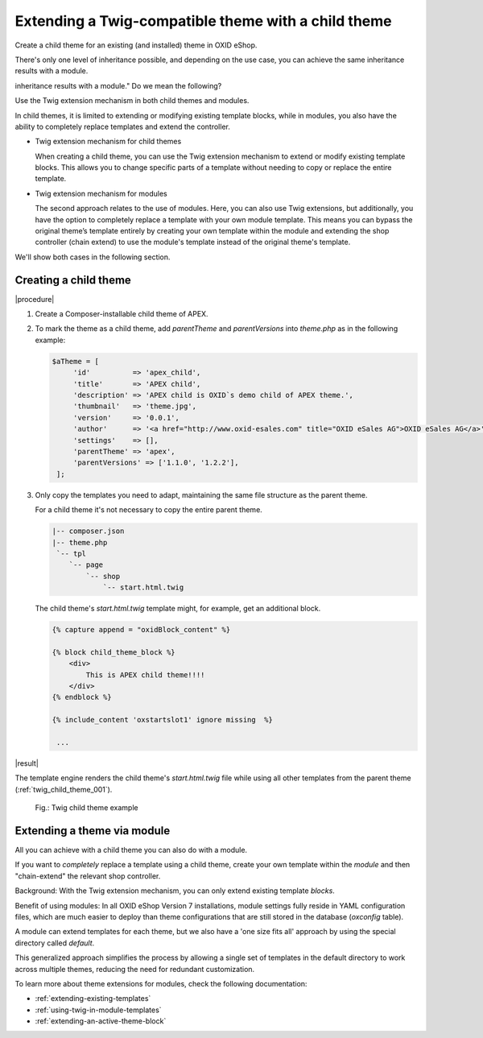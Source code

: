 Extending a Twig-compatible theme with a child theme
====================================================

Create a child theme for an existing (and installed) theme in OXID eShop.

There's only one level of inheritance possible, and depending on the use case, you can achieve the same
inheritance results with a module.

.. todo: #DK: Sounds unclear, redundant: "There's only one level of inheritance possible, and depending on the use case, you can achieve the same
inheritance results with a module." Do we mean the following?

Use the Twig extension mechanism in both child themes and modules.

In child themes, it is limited to extending or modifying existing template blocks, while in modules, you also have the ability to completely replace templates and extend the controller.

* Twig extension mechanism for child themes

  When creating a child theme, you can use the Twig extension mechanism to extend or modify existing template blocks. This allows you to change specific parts of a template without needing to copy or replace the entire template.

* Twig extension mechanism for modules

  The second approach relates to the use of modules. Here, you can also use Twig extensions, but additionally, you have the option to completely replace a template with your own module template. This means you can bypass the original theme’s template entirely by creating your own template within the module and extending the shop controller (chain extend) to use the module's template instead of the original theme's template.

We'll show both cases in the following section.

.. todo: #DK: In which case would I prefer one method rather than the other?

Creating a child theme
----------------------

|procedure|

1. Create a Composer-installable child theme of APEX.
#. To mark the theme as a child theme, add `parentTheme` and `parentVersions` into `theme.php` as in the following example:

   .. code:: php

       $aTheme = [
            'id'          => 'apex_child',
            'title'       => 'APEX child',
            'description' => 'APEX child is OXID`s demo child of APEX theme.',
            'thumbnail'   => 'theme.jpg',
            'version'     => '0.0.1',
            'author'      => '<a href="http://www.oxid-esales.com" title="OXID eSales AG">OXID eSales AG</a>',
            'settings'    => [],
            'parentTheme' => 'apex',
            'parentVersions' => ['1.1.0', '1.2.2'],
        ];

#. Only copy the templates you need to adapt, maintaining the same file structure as the parent theme.

   For a child theme it's not necessary to copy the entire parent theme.

   .. code:: bash

        |-- composer.json
        |-- theme.php
         `-- tpl
            `-- page
                `-- shop
                    `-- start.html.twig

   The child theme's `start.html.twig` template might, for example, get an additional block.

   .. _childtheme_template-20240717:

   .. code:: twig

      {% capture append = "oxidBlock_content" %}

      {% block child_theme_block %}
          <div>
              This is APEX child theme!!!!
          </div>
      {% endblock %}

      {% include_content 'oxstartslot1' ignore missing  %}

       ...

|result|

The template engine renders the child theme's `start.html.twig` file while using all other templates from the parent theme (:ref:`twig_child_theme_001`).

.. _twig_child_theme_001:

.. figure:: ../../../../media/screenshots/twig_child_theme_001.png
   :alt: Twig child theme example
   :height: 228
   :width: 400
   :class: with-shadow

   Fig.: Twig child theme example

Extending a theme via module
----------------------------

.. todo: #DK: check: use case/benefits described correctly?

All you can achieve with a child theme you can also do with a module.

If you want to :emphasis:`completely` replace a template using a child theme, create your own template within the :emphasis:`module` and then "chain-extend" the relevant shop controller.

Background: With the Twig extension mechanism, you can only extend existing template :emphasis:`blocks`.

Benefit of using modules: In all OXID eShop Version 7 installations, module settings fully reside in YAML configuration files, which are much easier to deploy than theme configurations that are still stored in the database (`oxconfig` table).

A module can extend templates for each theme, but we also have a 'one size fits all' approach by using the special directory called `default`.

This generalized approach simplifies the process by allowing a single set of templates in the default directory to work across multiple themes, reducing the need for redundant customization.

.. todo:  Regarding the 'I want to completely exchange a template by child theme' case: That's also possible via module, you need to add a module own template and chain extend the shop controller in question using the module's template instead of the original theme template.

To learn more about theme extensions for modules, check the following documentation:

* :ref:`extending-existing-templates`
* :ref:`using-twig-in-module-templates`
* :ref:`extending-an-active-theme-block`

